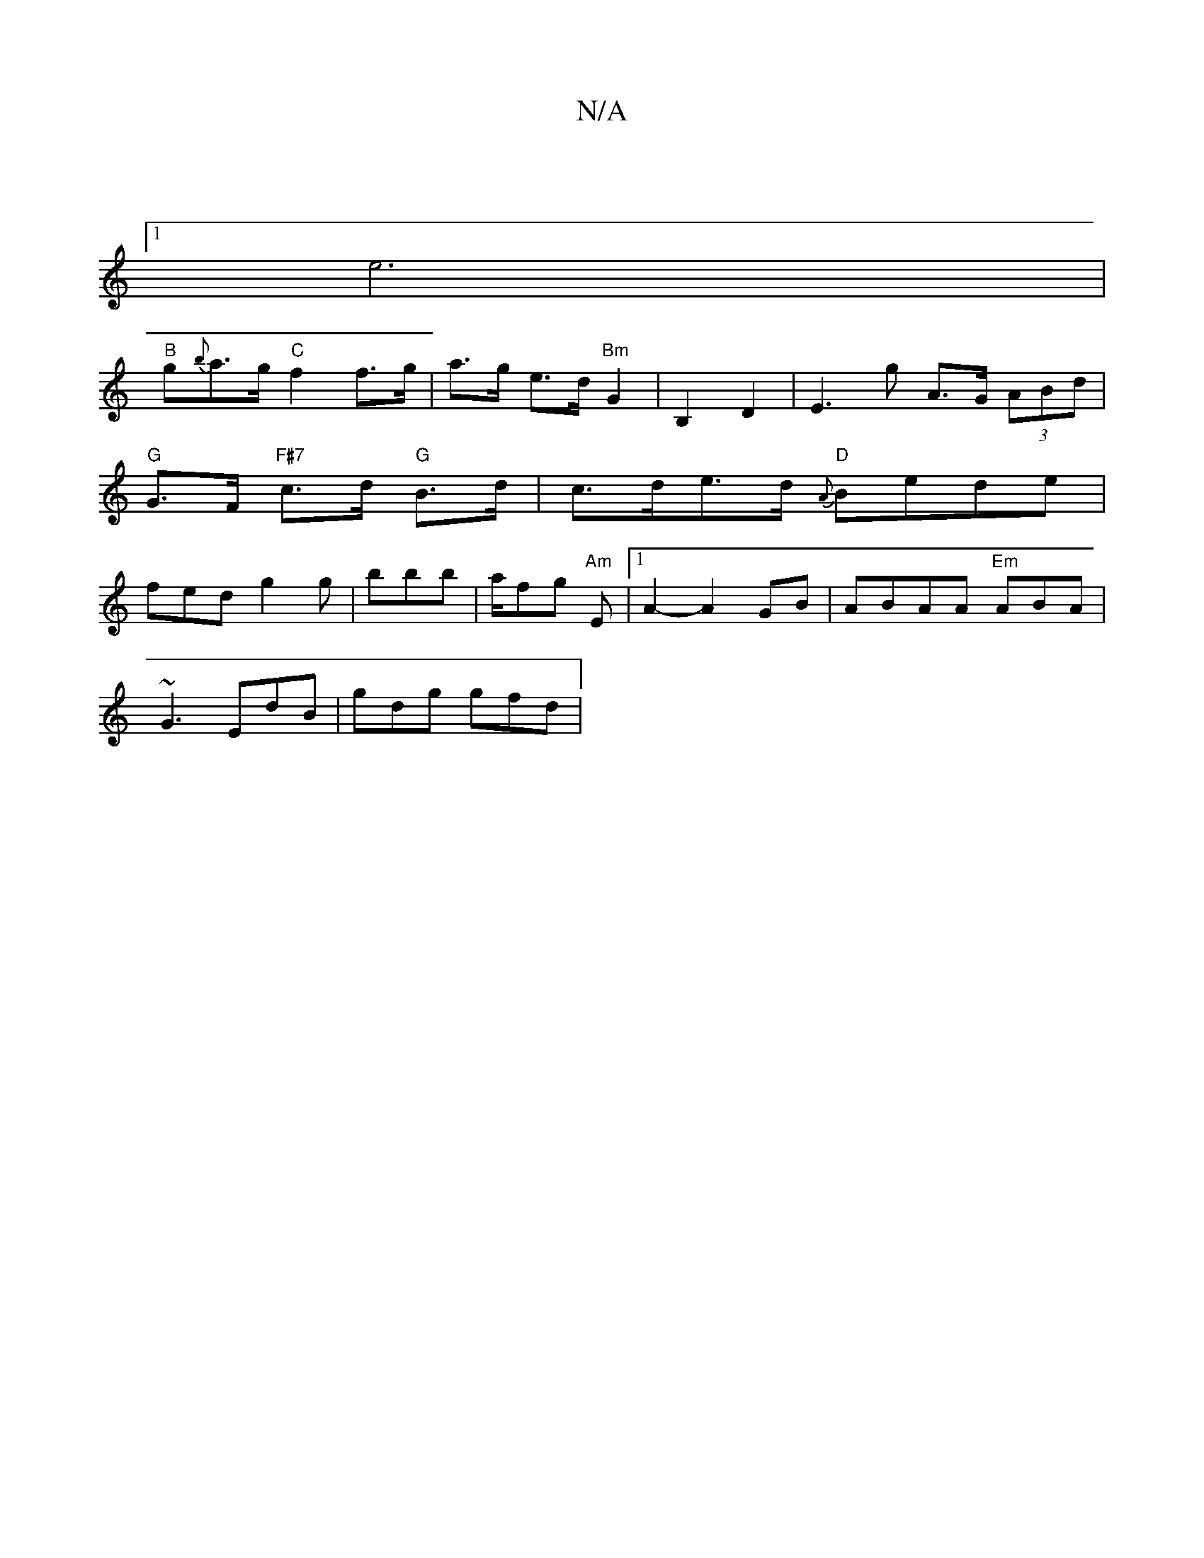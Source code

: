 X:1
T:N/A
M:4/4
R:N/A
K:Cmajor
|
[1 e6 |
"B"g{b}a>g "C"f2 f>g|a>g- e>d"Bm" G2 | B,2 D2 | E2>g2 A>G (3ABd | "G"G>F "F#7" c>d "G"B>d | c>de>d "D"{A}Bede | fed g2 g |bB'b|a/fg "Am" E |[1 A2- A2 GB | ABAA "Em"ABA|
~G3 EdB|gdg gfd|"Am7"